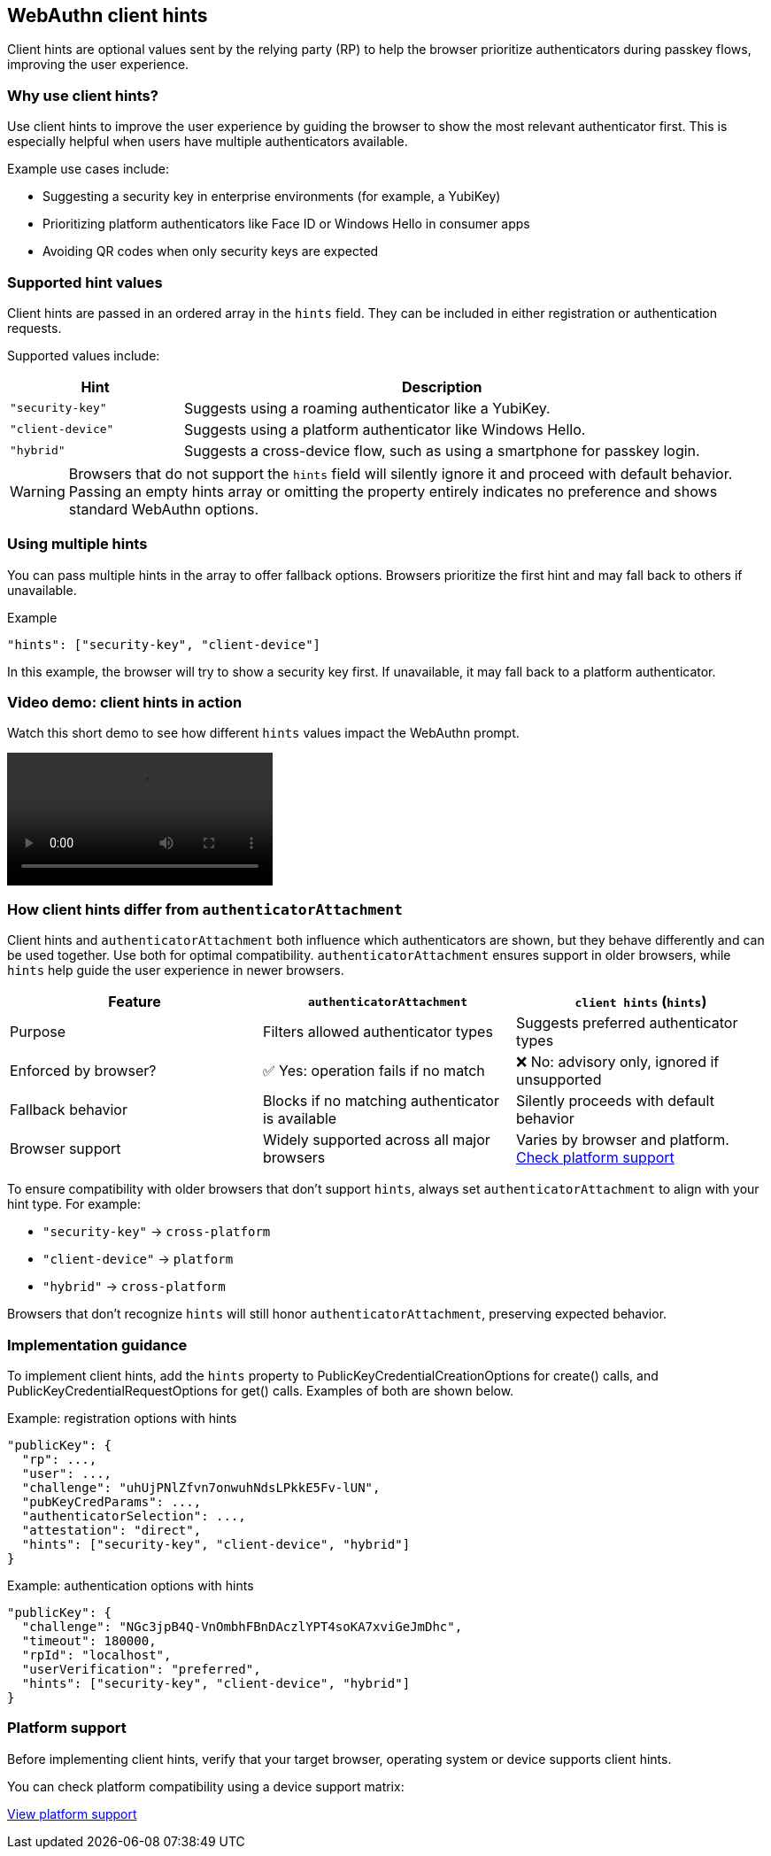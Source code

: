 == WebAuthn client hints

Client hints are optional values sent by the relying party (RP) to help the browser prioritize authenticators during passkey flows, improving the user experience.

=== Why use client hints?

Use client hints to improve the user experience by guiding the browser to show the most relevant authenticator first. This is especially helpful when users have multiple authenticators available.

Example use cases include:

- Suggesting a security key in enterprise environments (for example, a YubiKey)
- Prioritizing platform authenticators like Face ID or Windows Hello in consumer apps
- Avoiding QR codes when only security keys are expected

=== Supported hint values

Client hints are passed in an ordered array in the `hints` field. They can be included in either registration or authentication requests.

Supported values include:

[cols="1,3"]
|===
| Hint | Description

| `"security-key"` | Suggests using a roaming authenticator like a YubiKey.
| `"client-device"` | Suggests using a platform authenticator like Windows Hello.
| `"hybrid"` | Suggests a cross-device flow, such as using a smartphone for passkey login.
|===

WARNING: Browsers that do not support the `hints` field will silently ignore it and proceed with default behavior. Passing an empty hints array or omitting the property entirely indicates no preference and shows standard WebAuthn options.

=== Using multiple hints

You can pass multiple hints in the array to offer fallback options. Browsers prioritize the first hint and may fall back to others if unavailable.

.Example
[source,json]
----
"hints": ["security-key", "client-device"]
----

In this example, the browser will try to show a security key first. If unavailable, it may fall back to a platform authenticator.

=== Video demo: client hints in action

Watch this short demo to see how different `hints` values impact the WebAuthn prompt.

[role="videoConst"]
--
video::../videos/client-hints-video.mp4[]
--

=== How client hints differ from `authenticatorAttachment`

Client hints and `authenticatorAttachment` both influence which authenticators are shown, but they behave differently and can be used together. Use both for optimal compatibility. `authenticatorAttachment` ensures support in older browsers, while `hints` help guide the user experience in newer browsers.

[cols="1,1,1"]
|===
| Feature | `authenticatorAttachment` | `client hints` (`hints`)

| Purpose
| Filters allowed authenticator types
| Suggests preferred authenticator types

| Enforced by browser?
| ✅ Yes: operation fails if no match
| ❌ No: advisory only, ignored if unsupported

| Fallback behavior
| Blocks if no matching authenticator is available
| Silently proceeds with default behavior

| Browser support
| Widely supported across all major browsers
| Varies by browser and platform.
link:https://passkeys.dev/device-support/[Check platform support]
|===

To ensure compatibility with older browsers that don’t support `hints`, always set `authenticatorAttachment` to align with your hint type. For example:

* `"security-key"` → `cross-platform`
* `"client-device"` → `platform`
* `"hybrid"` → `cross-platform`

Browsers that don’t recognize `hints` will still honor `authenticatorAttachment`, preserving expected behavior.

=== Implementation guidance

To implement client hints, add the `hints` property to PublicKeyCredentialCreationOptions for create() calls, and PublicKeyCredentialRequestOptions for get() calls. Examples of both are shown below.

Example: registration options with hints

[source,json]
----
"publicKey": {
  "rp": ...,
  "user": ...,
  "challenge": "uhUjPNlZfvn7onwuhNdsLPkkE5Fv-lUN",
  "pubKeyCredParams": ...,
  "authenticatorSelection": ...,
  "attestation": "direct",
  "hints": ["security-key", "client-device", "hybrid"]
}
----

Example: authentication options with hints

[source,json]
----
"publicKey": {
  "challenge": "NGc3jpB4Q-VnOmbhFBnDAczlYPT4soKA7xviGeJmDhc",
  "timeout": 180000,
  "rpId": "localhost",
  "userVerification": "preferred",
  "hints": ["security-key", "client-device", "hybrid"]
}
----

=== Platform support

Before implementing client hints, verify that your target browser, operating system or device supports client hints.

You can check platform compatibility using a device support matrix:

link:https://passkeys.dev/device-support/[View platform support]